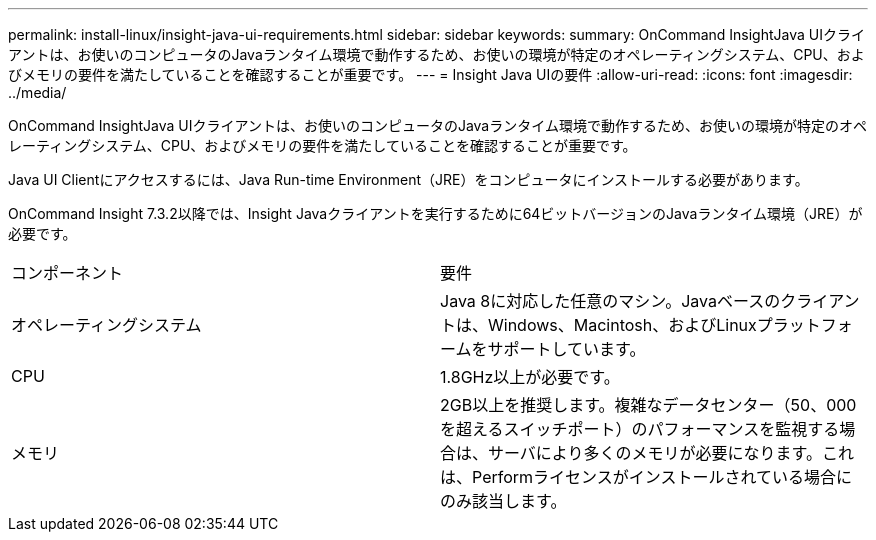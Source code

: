 ---
permalink: install-linux/insight-java-ui-requirements.html 
sidebar: sidebar 
keywords:  
summary: OnCommand InsightJava UIクライアントは、お使いのコンピュータのJavaランタイム環境で動作するため、お使いの環境が特定のオペレーティングシステム、CPU、およびメモリの要件を満たしていることを確認することが重要です。 
---
= Insight Java UIの要件
:allow-uri-read: 
:icons: font
:imagesdir: ../media/


[role="lead"]
OnCommand InsightJava UIクライアントは、お使いのコンピュータのJavaランタイム環境で動作するため、お使いの環境が特定のオペレーティングシステム、CPU、およびメモリの要件を満たしていることを確認することが重要です。

Java UI Clientにアクセスするには、Java Run-time Environment（JRE）をコンピュータにインストールする必要があります。

OnCommand Insight 7.3.2以降では、Insight Javaクライアントを実行するために64ビットバージョンのJavaランタイム環境（JRE）が必要です。

|===


| コンポーネント | 要件 


 a| 
オペレーティングシステム
 a| 
Java 8に対応した任意のマシン。Javaベースのクライアントは、Windows、Macintosh、およびLinuxプラットフォームをサポートしています。



 a| 
CPU
 a| 
1.8GHz以上が必要です。



 a| 
メモリ
 a| 
2GB以上を推奨します。複雑なデータセンター（50、000を超えるスイッチポート）のパフォーマンスを監視する場合は、サーバにより多くのメモリが必要になります。これは、Performライセンスがインストールされている場合にのみ該当します。

|===